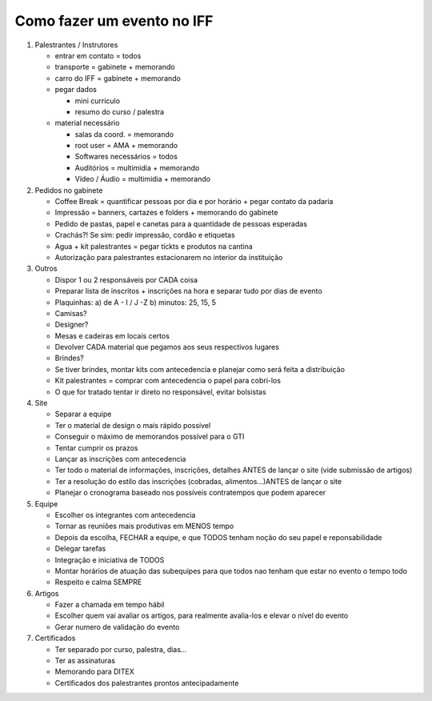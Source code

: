 Como fazer um evento no IFF
===========================

1. Palestrantes / Instrutores

   - entrar em contato = todos
   - transporte = gabinete + memorando
   - carro do IFF = gabinete + memorando
   - pegar dados

     - mini curriculo
     - resumo do curso / palestra
   - material necessário

     - salas da coord. = memorando
     - root user = AMA + memorando
     - Softwares necessários = todos
     - Auditórios = multimidia + memorando
     - Vídeo / Áudio = multimidia + memorando

2. Pedidos no gabinete

   - Coffee Break = quantificar pessoas por dia e por horário + pegar contato da padaria
   - Impressão = banners, cartazes e folders + memorando do gabinete
   - Pedido de pastas, papel e canetas para a quantidade de pessoas esperadas
   - Crachás?! Se sim: pedir impressão, cordão e etiquetas
   - Agua + kit palestrantes = pegar tickts e produtos na cantina
   - Autorização para palestrantes estacionarem no interior da instituição


3. Outros

   - Dispor 1 ou 2 responsáveis por CADA coisa
   - Preparar lista de inscritos + inscrições na hora e separar tudo por dias de evento
   - Plaquinhas: a) de A - I / J -Z     b) minutos: 25, 15, 5
   - Camisas?
   - Designer?
   - Mesas e cadeiras em locais certos
   - Devolver CADA material que pegamos aos seus respectivos lugares
   - Brindes?
   - Se tiver brindes, montar kits com antecedencia e planejar como será feita a distribuição
   - Kit palestrantes = comprar com antecedencia o papel para cobri-los
   - O que for tratado tentar ir direto no responsável, evitar bolsistas


4. Site

   - Separar a equipe
   - Ter o material de design o mais rápido possível
   - Conseguir o máximo de memorandos possível para o GTI
   - Tentar cumprir os prazos
   - Lançar as inscrições com antecedencia
   - Ter todo o material de informações, inscrições, detalhes ANTES de lançar o site (vide submissão de artigos)
   - Ter a resolução do estilo das inscrições (cobradas, alimentos...)ANTES de lançar o site
   - Planejar o cronograma baseado nos possíveis contratempos que podem aparecer

5. Equipe

   - Escolher os integrantes com antecedencia
   - Tornar as reuniões mais produtivas em MENOS tempo
   - Depois da escolha, FECHAR a equipe, e que TODOS tenham noção do seu papel e reponsabilidade
   - Delegar tarefas
   - Integração e iniciativa de TODOS
   - Montar horários de atuação das subequipes para que todos nao tenham que estar no evento o tempo todo
   - Respeito e calma SEMPRE

6. Artigos

   - Fazer a chamada em tempo hábil
   - Escolher quem vai avaliar os artigos, para realmente avalia-los e elevar o nível do evento
   - Gerar numero de validação do evento

7. Certificados

   - Ter separado por curso, palestra, dias...
   - Ter as assinaturas
   - Memorando para DITEX
   - Certificados dos palestrantes prontos antecipadamente

